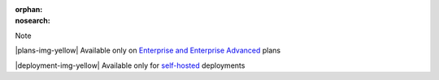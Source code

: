 :orphan:
:nosearch:

.. raw:: html

  <div class="mm-badge mm-badge--note">

Note

|plans-img-yellow| Available only on `Enterprise and Enterprise Advanced <https://mattermost.com/pricing/>`__ plans

|deployment-img-yellow| Available only for `self-hosted <https://mattermost.com/download/>`__ deployments

.. raw:: html

  </div>